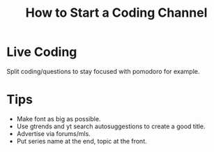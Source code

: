 :PROPERTIES:
:ID:       36de4860-a35e-4e0d-9bf4-0632704bb8f9
:END:
#+title: How to Start a Coding Channel


* Live Coding
Split coding/questions to stay focused with pomodoro for example.

* Tips
- Make font as big as possible.
- Use gtrends and yt search autosuggestions to create a good title.
- Advertise via forums/mls.
- Put series name at the end, topic at the front.
